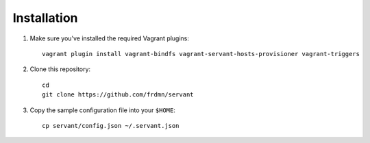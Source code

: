 .. _installation:

Installation
============

1. Make sure you've installed the required Vagrant plugins: ::

    vagrant plugin install vagrant-bindfs vagrant-servant-hosts-provisioner vagrant-triggers

2. Clone this repository: ::

    cd
    git clone https://github.com/frdmn/servant

3. Copy the sample configuration file into your ``$HOME``: ::

    cp servant/config.json ~/.servant.json
